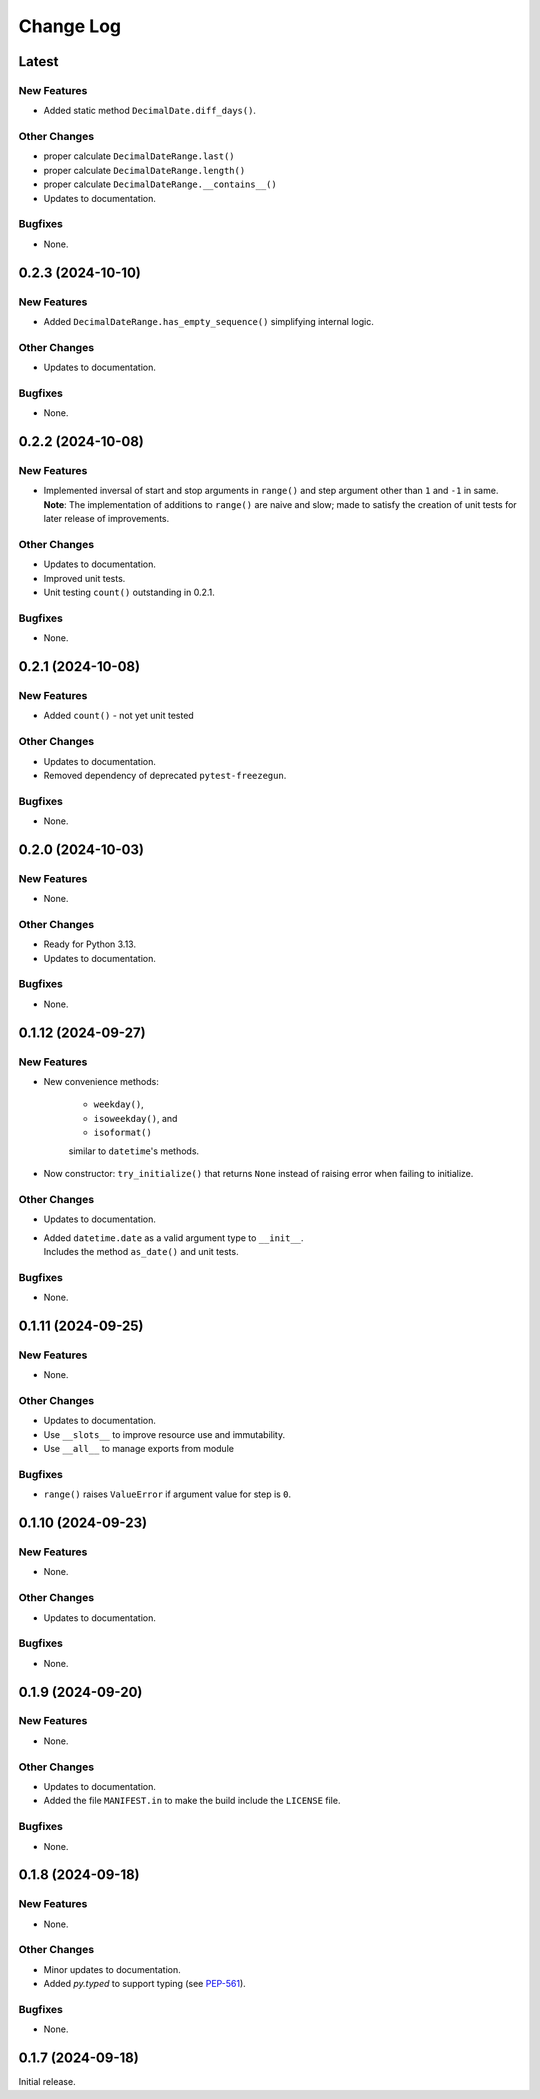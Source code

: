 ##############
  Change Log
##############

==========
  Latest
==========

New Features
------------

* Added static method ``DecimalDate.diff_days()``.

Other Changes
-------------

* proper calculate ``DecimalDateRange.last()``
* proper calculate ``DecimalDateRange.length()``
* proper calculate ``DecimalDateRange.__contains__()``
* Updates to documentation.

Bugfixes
--------

* None.

======================
  0.2.3 (2024-10-10)
======================

New Features
------------

* Added ``DecimalDateRange.has_empty_sequence()`` simplifying internal logic.

Other Changes
-------------

* Updates to documentation.

Bugfixes
--------

* None.

======================
  0.2.2 (2024-10-08)
======================

New Features
------------

* | Implemented inversal of start and stop arguments in ``range()`` and step argument other than ``1`` and ``-1`` in same.
  | **Note**: The implementation of additions to ``range()`` are naive and slow; made to satisfy the creation of unit tests for later release of improvements.

Other Changes
-------------

* Updates to documentation.
* Improved unit tests.
* Unit testing ``count()`` outstanding in 0.2.1.

Bugfixes
--------

* None.

======================
  0.2.1 (2024-10-08)
======================

New Features
------------

* Added ``count()`` - not yet unit tested

Other Changes
-------------

* Updates to documentation.
* Removed dependency of deprecated ``pytest-freezegun``.

Bugfixes
--------

* None.

=======================
  0.2.0 (2024-10-03)
=======================

New Features
------------

* None.

Other Changes
-------------

* Ready for Python 3.13.
* Updates to documentation.

Bugfixes
--------

* None.

=======================
  0.1.12 (2024-09-27)
=======================

New Features
------------

* New convenience methods: 
  
    - ``weekday()``, 
    - ``isoweekday()``, and 
    - ``isoformat()``

    similar to ``datetime``'s methods.

* Now constructor: ``try_initialize()`` that returns ``None`` 
  instead of raising error when failing to initialize.

Other Changes
-------------

* Updates to documentation.
* | Added ``datetime.date`` as a valid argument type to ``__init__``.
  | Includes the method ``as_date()`` and unit tests.

Bugfixes
--------

* None.

======================
  0.1.11 (2024-09-25)
======================

New Features
------------

* None.

Other Changes
-------------

* Updates to documentation.
* Use ``__slots__`` to improve resource use and immutability.
* Use ``__all__`` to manage exports from module

Bugfixes
--------

* ``range()`` raises ``ValueError`` if argument value for step is ``0``.

======================
  0.1.10 (2024-09-23)
======================

New Features
------------

* None.

Other Changes
-------------

* Updates to documentation.

Bugfixes
--------

* None.

======================
  0.1.9 (2024-09-20)
======================

New Features
------------

* None.

Other Changes
-------------

* Updates to documentation.
* Added the file ``MANIFEST.in`` to make the build include the ``LICENSE`` file.

Bugfixes
--------

* None.

======================
  0.1.8 (2024-09-18)
======================

New Features
------------

* None.

Other Changes
-------------

* Minor updates to documentation.
* Added `py.typed` to support typing (see `PEP-561 <https://peps.python.org/pep-0561/#packaging-type-information>`_).

Bugfixes
--------

* None.

======================
  0.1.7 (2024-09-18)
======================

Initial release.
